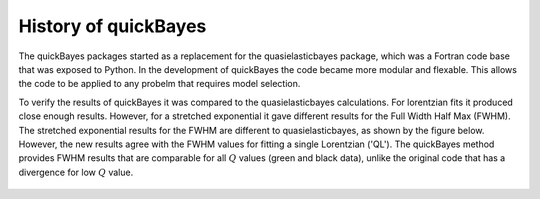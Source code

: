 .. _history:

History of quickBayes
=====================

The quickBayes packages started as a replacement for the quasielasticbayes package, which was a Fortran code base that was exposed to Python.
In the development of quickBayes the code became more modular and flexable.
This allows the code to be applied to any probelm that requires model selection.

To verify the results of quickBayes it was compared to the quasielasticbayes calculations.
For lorentzian fits it produced close enough results.
However, for a stretched exponential it gave different results for the Full Width Half Max (FWHM).
The stretched exponential results for the FWHM are different to quasielasticbayes, as shown by the figure below.
However, the new results agree with the FWHM values for fitting a single Lorentzian ('QL').
The quickBayes method provides FWHM results that are comparable for all :math:`Q` values (green and black data), unlike the original code that has a divergence for low :math:`Q` value.

.. figure:: /images/qse_cf.png
   :alt: qse_cf.png
   :width: 400px
   :align: center
